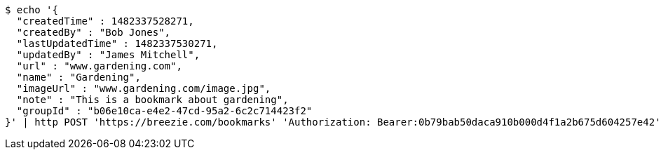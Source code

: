 [source,bash]
----
$ echo '{
  "createdTime" : 1482337528271,
  "createdBy" : "Bob Jones",
  "lastUpdatedTime" : 1482337530271,
  "updatedBy" : "James Mitchell",
  "url" : "www.gardening.com",
  "name" : "Gardening",
  "imageUrl" : "www.gardening.com/image.jpg",
  "note" : "This is a bookmark about gardening",
  "groupId" : "b06e10ca-e4e2-47cd-95a2-6c2c714423f2"
}' | http POST 'https://breezie.com/bookmarks' 'Authorization: Bearer:0b79bab50daca910b000d4f1a2b675d604257e42' 'Content-Type:application/json'
----